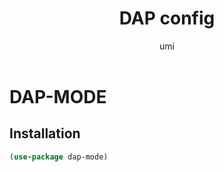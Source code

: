 #+TITLE: DAP config
#+AUTHOR: umi
#+STARTUP: overview

* DAP-MODE
** Installation

#+begin_src emacs-lisp
  (use-package dap-mode)
#+end_src
